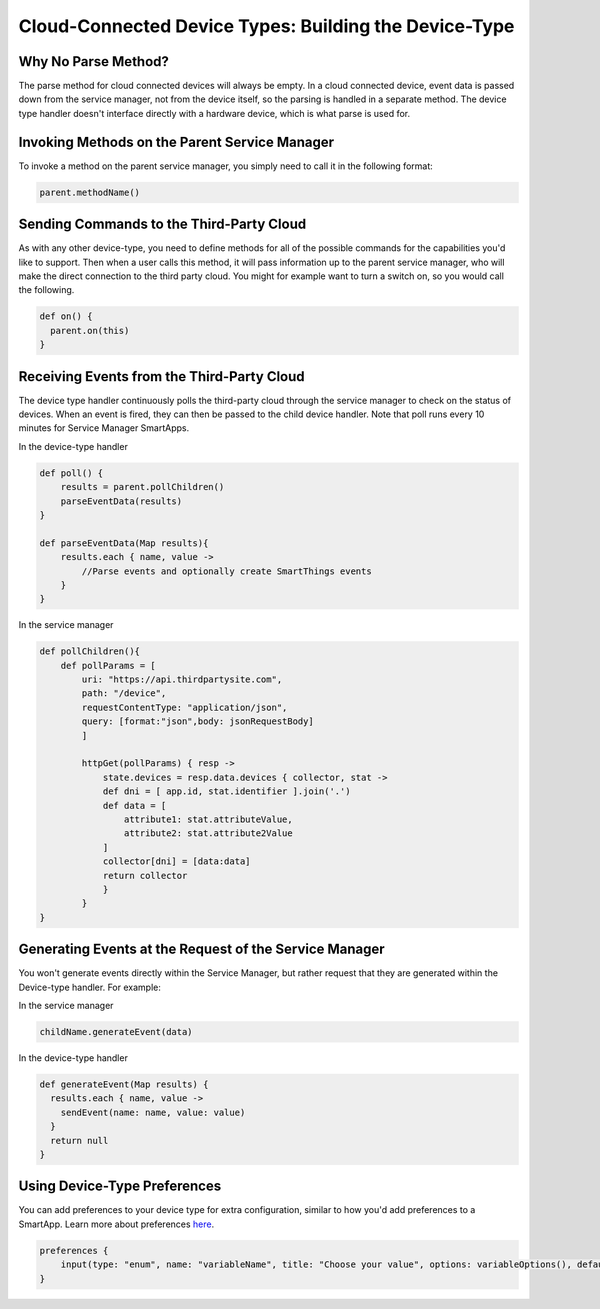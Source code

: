 Cloud-Connected Device Types: Building the Device-Type
======================================================

Why No Parse Method?
--------------------

The parse method for cloud connected devices will always be empty. In a
cloud connected device, event data is passed down from the service
manager, not from the device itself, so the parsing is handled in a
separate method. The device type handler doesn't interface directly with
a hardware device, which is what parse is used for.

Invoking Methods on the Parent Service Manager
----------------------------------------------

To invoke a method on the parent service manager, you simply need to
call it in the following format:

.. code-block:: groovy

    parent.methodName()

Sending Commands to the Third-Party Cloud
-----------------------------------------

As with any other device-type, you need to define methods for all of the
possible commands for the capabilities you'd like to support. Then when
a user calls this method, it will pass information up to the parent
service manager, who will make the direct connection to the third party
cloud. You might for example want to turn a switch on, so you would call
the following.

.. code-block:: groovy

    def on() {
      parent.on(this)
    }

Receiving Events from the Third-Party Cloud
-------------------------------------------

The device type handler continuously polls the third-party cloud through
the service manager to check on the status of devices. When an event is
fired, they can then be passed to the child device handler. Note that
poll runs every 10 minutes for Service Manager SmartApps.

In the device-type handler

.. code-block:: groovy

    def poll() {
        results = parent.pollChildren()
        parseEventData(results)
    }

    def parseEventData(Map results){
        results.each { name, value ->
            //Parse events and optionally create SmartThings events
        }
    }

In the service manager

.. code-block:: groovy

    def pollChildren(){
        def pollParams = [
            uri: "https://api.thirdpartysite.com",
            path: "/device",
            requestContentType: "application/json",
            query: [format:"json",body: jsonRequestBody]
            ]

            httpGet(pollParams) { resp ->
                state.devices = resp.data.devices { collector, stat ->
                def dni = [ app.id, stat.identifier ].join('.')
                def data = [
                    attribute1: stat.attributeValue,
                    attribute2: stat.attribute2Value
                ]
                collector[dni] = [data:data]
                return collector
                }
            }
    }

Generating Events at the Request of the Service Manager
-------------------------------------------------------

You won't generate events directly within the Service Manager, but
rather request that they are generated within the Device-type handler.
For example:

In the service manager

.. code-block:: groovy

    childName.generateEvent(data)

In the device-type handler

.. code-block:: groovy

    def generateEvent(Map results) {
      results.each { name, value ->
        sendEvent(name: name, value: value)
      }
      return null
    }



Using Device-Type Preferences
-----------------------------

You can add preferences to your device type for extra configuration,
similar to how you'd add preferences to a SmartApp. Learn more about
preferences
`here <http://smartthings.readthedocs.org/en/latest/smartapp-developers-guide/preferences-and-settings.html>`__.

.. code-block:: groovy

    preferences {
        input(type: "enum", name: "variableName", title: "Choose your value", options: variableOptions(), defaultValue: "Option1", style: "segmented")
    }



